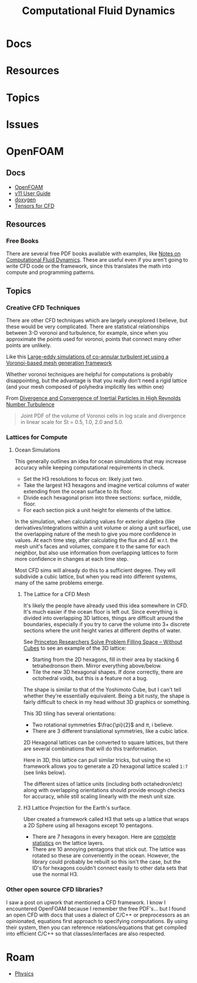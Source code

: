 :PROPERTIES:
:ID:       36ad3182-fce9-4304-89b7-9cfdbb375ae1
:END:
#+TITLE: Computational Fluid Dynamics
#+DESCRIPTION:
#+TAGS:

* Docs
* Resources
* Topics
* Issues

* OpenFOAM

** Docs
+ [[https://openfoam.org/guides/][OpenFOAM]]
+ [[https://doc.cfd.direct/openfoam/user-guide-v11/index][v11 User Guide]]
+ [[https://cpp.openfoam.org/v11/][doxygen]]
+ [[https://doc.cfd.direct/openfoam/tensor-mathematics/][Tensors for CFD]]

** Resources

*** Free Books

There are several free PDF books available with examples, like [[https://doc.cfd.direct/notes/cfd-general-principles/][Notes on
Computational Fluid Dynamics]]. These are useful even if you aren't going to
write CFD code or the framework, since this translates the math into compute and
programming patterns.

** Topics

*** Creative CFD Techniques

There are other CFD techniques which are largely unexplored I believe, but these
would be very complicated. There are statistical relationships between 3-D
voronoi and turbulence, for example, since when you approximate the points used
for voronoi, points that connect many other points are unlikely.

Like this [[https://arc.aiaa.org/doi/abs/10.2514/6.2018-3302][Large-eddy simulations of co-annular turbulent jet using a
Voronoi-based mesh generation framework]]

Whether voronoi techniques are helpful for computations is probably
disappointing, but the advantage is that you really don't need a rigid lattice
(and your mesh composed of polyhedra implicitly lies within one)

From [[https://arxiv.org/abs/2005.00525][Divergence and Convergence of Inertial Particles in High Reynolds Number Turbulence]]

#+begin_quote
Joint PDF of the volume of Voronoi cells in log scale and divergence in linear scale for
St = 0.5, 1.0, 2.0 and 5.0.
#+end_quote

[[file:img/Joint_PDF_Volume_Divergence.png]]

*** Lattices for Compute

**** Ocean Simulations

This generally outlines an idea for ocean simulations that may increase accuracy
while keeping computational requirements in check.

+ Set the H3 resolutions to focus on: likely just two.
+ Take the largest H3 hexagons and imagine vertical columns of water extending
  from the ocean surface to its floor.
+ Divide each hexagonal prism into three sections: surface, middle, floor.
+ For each section pick a unit height for elements of the lattice.

In the simulation, when calculating values for exterior algebra (like
derivatives/integrations within a unit volume or along a unit surface), use the
overlapping nature of the mesh to give you more confidence in values. At each
time step, after calculating the flux and $\Delta E$ w.r.t. the mesh unit's
faces and volumes, compare it to the same for each neighbor, but also use
information from overlapping lattices to form more confidence in changes at each
time step.

Most CFD sims will already do this to a sufficient degree. They will subdivide a
cubic lattice, but when you read into different systems, many of the same
problems emerge.

***** The Lattice for a CFD Mesh

It's likely the people have already used this idea somewhere in CFD. It's much
easier if the ocean floor is left out. Since everything is divided into
overlapping 3D lattices, things are difficult around the boundaries, especially
if you try to carve the volume into 3+ discrete sections where the unit height
varies at different depths of water.

See [[https://www.princeton.edu/news/2011/06/27/princeton-researchers-solve-problem-filling-space-without-cubes][Princeton Researchers Solve Problem Filling Space -- Without Cubes]] to see an
example of the 3D lattice:

+ Starting from the 2D hexagons, fill in their area by stacking 6 tetrahedronson
  them. Mirror everything above/below.
+ Tile the new 3D hexagonal shapes. If done correctly, there are octohedral
  voids, but this is a feature not a bug.

The shape is similar to that of the Yoshimoto Cube, but I can't tell whether
they're essentially equivalent. Being a bit rusty, the shape is fairly difficult
to check in my head without 3D graphics or something.

[[file:img/Yoshimoto_cube.jpg]]

This 3D tiling has several orientations:

+ Two rotational symmetries $\frac{\pi}{2}$ and $\pi$, i believe.
+ There are 3 different translational symmetries, like a cubic latice.

2D Hexagonal lattices can be converted to square lattices, but there are several
combinations that will do this tranformation.

Here in 3D, this lattice can pull similar tricks, but using the =H3= framework
allows you to generate a 2D hexagonal lattice scaled =1:7= (see links below).

The different sizes of lattice units (including both octahedron/etc) along with
overlapping orientations should provide enough checks for accuracy, while still
scaling linearly with the mesh unit size.

***** H3 Lattice Projection for the Earth's surface.

Uber created a framework called H3 that sets up a lattice that wraps a 2D Sphere
using all hexagons except 10 pentagons.

+ There are 7 hexagons in every hexagon. Here are [[https://h3geo.org/docs/core-library/restable/][complete statistics]] on the
  lattice layers.
+ There are 10 annoying pentagons that stick out. The lattice was rotated so
  these are conveniently in the ocean. However, the library could probably be
  rebuilt so this isn't the case, but the ID's for hexagons couldn't connect
  easily to other data sets that use the normal H3.

[[file:img/pentagon_hexagon_children.png]]


*** Other open source CFD libraries?

I saw a post on upwork that mentioned a CFD framework. I know I encountered
OpenFOAM because I remember the free PDF's... but I found an open CFD with docs
that uses a dialect of C/C++ or preprocessors as an opinionated, equations first
approach to specifying computations. By using their system, then you can
reference relations/equations that get compiled into efficient C/C++ so that
classes/interfaces are also respected.


* Roam
+ [[id:1e9132fa-33ec-4306-8a5c-47dd972293a7][Physics]]
